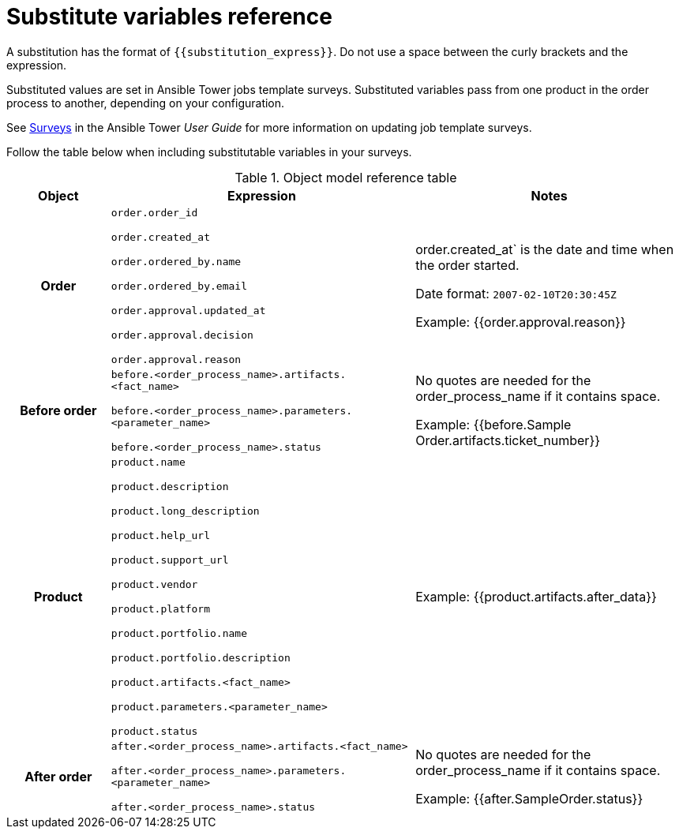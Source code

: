 [id="ref-permissions"]

= Substitute variables reference

A substitution has the format of ``{{substitution_express}}``. Do not use a space between the curly brackets and the expression.

Substituted values are set in Ansible Tower jobs template surveys. Substituted variables pass from one product in the order process to another, depending on your configuration.

See https://docs.ansible.com/ansible-tower/latest/html/userguide/job_templates.html#surveys[Surveys] in the Ansible Tower _User Guide_ for more information on updating job template surveys.

Follow the table below when including substitutable variables in your surveys.

.Object model reference table
[cols="15%,45%,40%"]
|===
| Object | Expression | Notes

h| Order |

`order.order_id`

`order.created_at`

`order.ordered_by.name`

`order.ordered_by.email`

`order.approval.updated_at`

`order.approval.decision`

`order.approval.reason`|

 order.created_at` is the date and time when the order started.

 Date format: `2007-02-10T20:30:45Z`

Example:
{{order.approval.reason}}

h| Before order |

`before.<order_process_name>.artifacts.<fact_name>`

`before.<order_process_name>.parameters.<parameter_name>`

`before.<order_process_name>.status` |

No quotes are needed for the order_process_name if it contains space.

Example:
{{before.Sample Order.artifacts.ticket_number}}

h| Product |

`product.name`

`product.description`

`product.long_description`

`product.help_url`

`product.support_url`

`product.vendor`

`product.platform`

`product.portfolio.name`

`product.portfolio.description`

`product.artifacts.<fact_name>`

`product.parameters.<parameter_name>`

`product.status` |

Example:
{{product.artifacts.after_data}}


h| After order |

`after.<order_process_name>.artifacts.<fact_name>`

`after.<order_process_name>.parameters.<parameter_name>`

`after.<order_process_name>.status` |

No quotes are needed for the order_process_name if it contains space.

Example:
{{after.SampleOrder.status}}

|===
